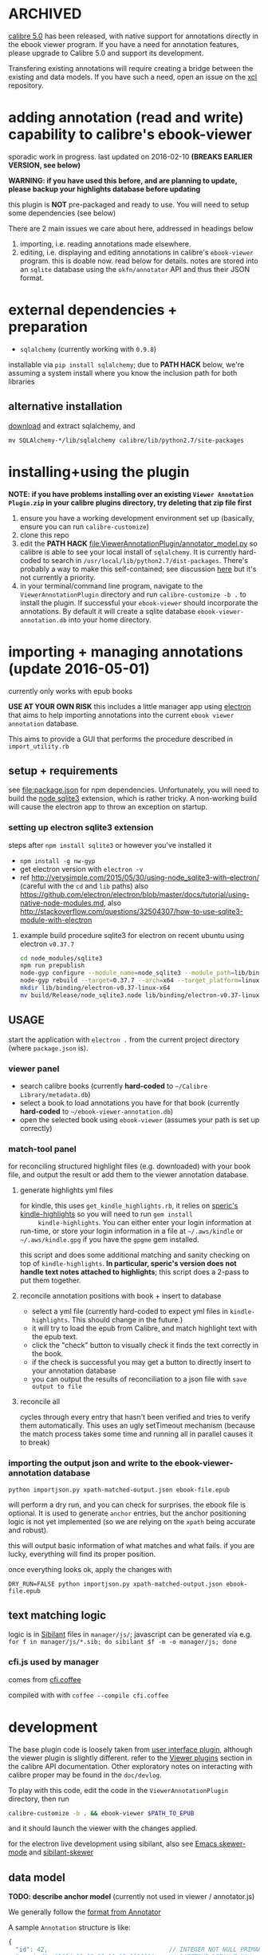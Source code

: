 #+ARCHIVE: doc/devlog/%s_archive::

* ARCHIVED

  [[https://calibre-ebook.com/new-in/fourteen][calibre 5.0]] has been released, with native support for annotations directly in the ebook viewer program. If you have a need for annotation features, please upgrade to Calibre 5.0 and support its development.

  Transfering existing annotations will require creating a bridge between the existing and data models. If you have such a need, open an issue on the [[https://github.com/whacked/xcl/][xcl]] repository.
  
* adding annotation (read and write) capability to calibre's ebook-viewer
  
  sporadic work in progress. last updated on 2016-02-10 *(BREAKS
  EARLIER VERSION, see below)*

  *WARNING: if you have used this before, and are planning to update,
  please backup your highlights database before updating*

  this plugin is *NOT* pre-packaged and ready to use. You will need to
  setup some dependencies (see below)

  [[./doc/img/ss-007.png]]
  
  There are 2 main issues we care about here, addressed in headings below

  1. importing, i.e. reading annotations made elsewhere.
  2. editing, i.e. displaying and editing annotations in calibre's
     =ebook-viewer= program. this is doable now. read below for
     details. notes are stored into an =sqlite= database using the
     =okfn/annotator= API and thus their JSON format.

* external dependencies + preparation

  - =sqlalchemy= (currently working with =0.9.8=)
    
  installable via =pip install sqlalchemy=; due to *PATH HACK* below,
  we're assuming a system install where you know the inclusion path
  for both libraries

** alternative installation

   [[http://www.sqlalchemy.org/download.html][download]] and extract sqlalchemy, and

   =mv SQLAlchemy-*/lib/sqlalchemy calibre/lib/python2.7/site-packages=

* installing+using the plugin

  *NOTE: if you have problems installing over an existing =Viewer Annotation Plugin.zip= in your calibre plugins directory, try deleting that zip file first*

  1. ensure you have a working development environment set up (basically, ensure you can run =calibre-customize=)
  2. clone this repo
  3. edit the *PATH HACK* [[file:ViewerAnnotationPlugin/annotator_model.py]]
     so calibre is able to see your local install of =sqlalchemy=.  It is
     currently hard-coded to search in
     =/usr/local/lib/python2.7/dist-packages=. There's probably a way to make
     this self-contained; see discussion [[http://www.mobileread.com/forums/showthread.php?t%3D241076][here]] but it's not currently a priority.
  4. in your terminal/command line program, navigate to the
     =ViewerAnnotationPlugin= directory and run =calibre-customize -b .=
     to install the plugin. If successful your =ebook-viewer= should
     incorporate the annotations. By default it will create a sqlite
     database =ebook-viewer-annotation.db= into your home directory.
     
* importing + managing annotations (update 2016-05-01)

  currently only works with epub books
  
  *USE AT YOUR OWN RISK* this includes a little manager app using [[http://electron.atom.io/][electron]] that aims to help importing annotations into the current =ebook viewer annotation= database.
  
  This aims to provide a GUI that performs the procedure described in =import_utility.rb=
  
** setup + requirements

   see file:package.json for npm dependencies. Unfortunately, you will need to build the [[https://github.com/mapbox/node-sqlite3][node sqlite3]] extension, which is rather tricky. A non-working build will cause the electron app to throw an exception on startup.

*** setting up electron sqlite3 extension

    steps after =npm install sqlite3= or however you've installed it
    
    - =npm install -g nw-gyp=
    - get electron version with =electron -v=
    - ref http://verysimple.com/2015/05/30/using-node_sqlite3-with-electron/ (careful with the =cd= and =lib= paths)
      also https://github.com/electron/electron/blob/master/docs/tutorial/using-native-node-modules.md,
      also http://stackoverflow.com/questions/32504307/how-to-use-sqlite3-module-with-electron

**** example build procedure sqlite3 for electron on recent ubuntu using electron =v0.37.7=

     #+BEGIN_SRC sh :eval never
     cd node_modules/sqlite3
     npm run prepublish
     node-gyp configure --module_name=node_sqlite3 --module_path=lib/binding/node-v47-linux-x64
     node-gyp rebuild --target=0.37.7 --arch=x64 --target_platform=linux --dist-url=https://atom.io/download/atom-shell --module_name=node_sqlite3 --module_path=lib/binding/node-v47-linux-x64
     mkdir lib/binding/electron-v0.37-linux-x64
     mv build/Release/node_sqlite3.node lib/binding/electron-v0.37-linux-x64
     #+END_SRC

** USAGE
   
   start the application with =electron .= from the current project directory (where =package.json= is).

*** viewer panel

    - search calibre books (currently *hard-coded* to =~/Calibre Library/metadata.db=)
    - select a book to load annotations you have for that book (currently *hard-coded* to =~/ebook-viewer-annotation.db=)
    - open the selected book using =ebook-viewer= (assumes your path is set up correctly)

*** match-tool panel

    for reconciling structured highlight files (e.g. downloaded) with your book file, and output the result or add them to the viewer annotation database.

**** generate highlights yml files

     for kindle, this uses =get_kindle_highlights.rb=, it relies on
     [[https://github.com/speric/kindle-highlights][speric's kindle-highlights]] so you will need to run =gem install
     kindle-highlights=. You can either enter your login information
     at run-time, or store your login information in a file at
     =~/.aws/kindle= or =~/.aws/kindle.gpg= if you have the =gpgme=
     gem installed.
    
     this script and does some additional matching and sanity checking
     on top of =kindle-highlights=. *In particular, speric's version
     does not handle text notes attached to highlights*; this script
     does a 2-pass to put them together.

**** reconcile annotation positions with book + insert to database

     - select a yml file (currently hard-coded to expect yml files in =kindle-highlights=. This should change in the future.)
     - it will try to load the epub from Calibre, and match highlight text with the epub text.
     - click the "check" button to visually check it finds the text correctly in the book.
     - if the check is successful you may get a button to directly insert to your annotation database
     - you can output the results of reconciliation to a json file with =save output to file=

**** reconcile all

     cycles through every entry that hasn't been verified and tries to verify them automatically. This uses an ugly setTimeout mechanism (because the match process takes some time and running all in parallel causes it to break)

*** importing the output json and write to the ebook-viewer-annotation database

    =python importjson.py xpath-matched-output.json ebook-file.epub=

    will perform a dry run, and you can check for surprises. the ebook
    file is optional. It is used to generate =anchor= entries, but the
    anchor positioning logic is not yet implemented (so we are relying
    on the =xpath= being accurate and robust).

    this will output basic information of what matches and what fails.
    if you are lucky, everything will find its proper position.

    once everything looks ok, apply the changes with
    
    =DRY_RUN=FALSE python importjson.py xpath-matched-output.json ebook-file.epub=

** text matching logic

   logic is in [[https://github.com/jbr/sibilant][Sibilant]] files in =manager/js/=; javascript can be generated via e.g.
   =for f in manager/js/*.sib; do sibilant $f -m -o manager/js; done=
   
*** cfi.js used by manager

    comes from [[https://github.com/kovidgoyal/calibre/blob/master/src/calibre/ebooks/oeb/display/cfi.coffee][cfi.coffee]]

    compiled with with =coffee --compile cfi.coffee=

* development
  
  The base plugin code is loosely taken from [[http://manual.calibre-ebook.com/creating_plugins.html#a-user-interface-plugin][user interface plugin]],
  although the viewer plugin is slightly different. refer to the
  [[http://manual.calibre-ebook.com/plugins.html#viewer-plugins][Viewer plugins]] section in the calibre API documentation. Other
  exploratory notes on interacting with calibre proper may be found in
  the =doc/devlog=.
  
  To play with this code, edit the code in the =ViewerAnnotationPlugin=
  directory, then run

  #+BEGIN_SRC sh :eval never
    calibre-customize -b . && ebook-viewer $PATH_TO_EPUB
  #+END_SRC
  
  and it should launch the viewer with the changes applied.

  for the electron live development using sibilant, also see [[https://github.com/skeeto/skewer-mode][Emacs skewer-mode]] and [[https://github.com/whacked/sibilant-skewer][sibilant-skewer]]

** data model
   
   *TODO: describe anchor model* (currently not used in viewer / annotator.js)
   
   We generally follow the [[http://docs.annotatorjs.org/en/v1.2.x/annotation-format.html][format from Annotator]]

   A sample =Annotation= structure is like:
   
   #+BEGIN_SRC javascript :eval never
     {
       "id": 42,                                  // INTEGER NOT NULL PRIMARY KEY
       "created": "2014-11-02 12:19:13.000000",   // DATETIME DEFAULT NOW
       "updated": "2014-11-02 12:19:13.000000",   // DATETIME DEFAULT NOW
       
       "title": "The title of an exemplary book", // TEXT, title of book in Calibre
       "text": "A note I wrote",                  // TEXT, content of annotation
       "quote": "The text actually said this, since I quoted it.", // TEXT, the annotated text (added by frontend)
       "uri": "epub://part0036.html",             // TEXT, URI of annotated document (added by frontend)

       "user": "yousir",                          // TEXT, generally set to $HOME username or machine hostname
       
       // these are populated run-time by backref via the `range` table
       "ranges": [                                // list of ranges covered by annotation (usually only one entry)
         {
           "start": "/p[69]/span/span",           // (relative) XPath to start element
           "end": "/p[70]/span/span",             // (relative) XPath to end element
           "startOffset": 23,                     // character offset within start element
           "endOffset": 120                       // character offset within end element
         }
       ]
     }
   #+END_SRC
  
   A sample =Range= structure is like:

   #+BEGIN_SRC javascript :eval never
     {
       "id": 2,                               // INTEGER NOT NULL PRIMARY KEY
       "start": "/p[69]/span/span",           // VARCHAR(255), (relative) XPath to start element
       "end": "/p[70]/span/span",             // VARCHAR(255), (relative) XPath to end element
       "startOffset": 23,                     // INTEGER, character offset within start element
       "endOffset": 120,                      // INTEGER, character offset within end element
       
       "annotation_id": 42                    // INTEGER FOREIGN KEY(annotation.id)
     }


   #+END_SRC

   The =Consumer= model is defined (inherited from the older reference
   implementation) but is not used.

** okfn/annotator files

   current code is hard-coded to expect =annotator-full.1.2.7=
   for javascript/css. For a different version:

   1. visit https://github.com/okfn/annotator/downloads/
   2. if you've unzipped e.g. annotator-full.1.2.7.zip, you should get
      a directory =annotator-full.1.2.7/= with a =.js= and a =.css= file
      inside it. Move this directory into the =ViewerAnnotationPlugin=
      directory.
   3. edit =ViewerAnnotationPlugin/__init__.py= and find the
      =load_javascript= and =run_javascript= sections and make sure the
      paths there correspond to your extracted annotator js/css
      files.

** okfn/annotator plugin (store.js)

   see =store.coffee=; =store.js= is derived from =coffee --compile store.coffee=
   then moved into =ViewerAnnotationPlugin=

* breaking changes / updating / migrating

  The most recent update (2016-02) is not compatible with all updates
  prior to 2016. However, the data model is mostly the same.
  
*** TOFIX

    - sometimes editing an annotation raises a UnicodeError (could be related to imported highlights)
    - annotation stops working with changing flow mode (ref https://github.com/whacked/calibre-viewer-annotation/issues/2)


*** 2016-02-09 :: elixir removed, change model;
    
    If you actually need to migrate, see [[file:migrate.sh]] which tries
    to convert the tables to the newer data model.

    In particular, =quote= is now the default =Annotation= field to
    store the highlighted text; =text= is for comments. =timestamp= is
    superceded by =updated= and =created=.
  
* issues

  - either the js file inclusion or css style injection or both cause
    long pauses in the reader when navigating between epub chapter
    boundaries


  
